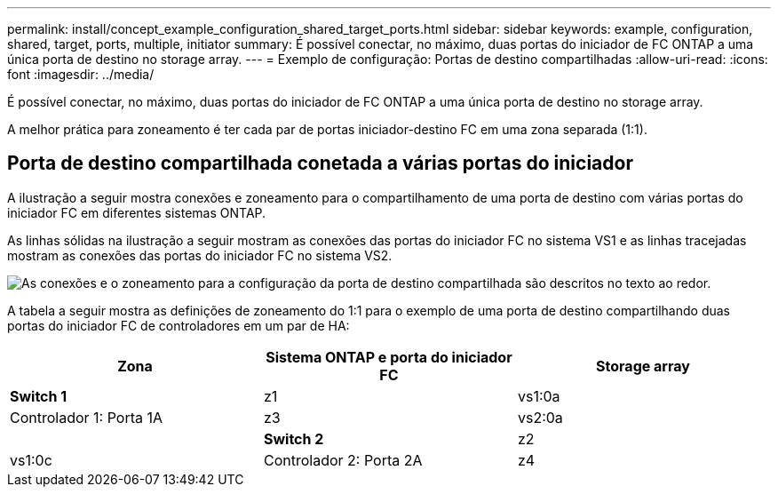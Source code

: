 ---
permalink: install/concept_example_configuration_shared_target_ports.html 
sidebar: sidebar 
keywords: example, configuration, shared, target, ports, multiple, initiator 
summary: É possível conectar, no máximo, duas portas do iniciador de FC ONTAP a uma única porta de destino no storage array. 
---
= Exemplo de configuração: Portas de destino compartilhadas
:allow-uri-read: 
:icons: font
:imagesdir: ../media/


[role="lead"]
É possível conectar, no máximo, duas portas do iniciador de FC ONTAP a uma única porta de destino no storage array.

A melhor prática para zoneamento é ter cada par de portas iniciador-destino FC em uma zona separada (1:1).



== Porta de destino compartilhada conetada a várias portas do iniciador

A ilustração a seguir mostra conexões e zoneamento para o compartilhamento de uma porta de destino com várias portas do iniciador FC em diferentes sistemas ONTAP.

As linhas sólidas na ilustração a seguir mostram as conexões das portas do iniciador FC no sistema VS1 e as linhas tracejadas mostram as conexões das portas do iniciador FC no sistema VS2.

image::../media/shared_target_ports.gif[As conexões e o zoneamento para a configuração da porta de destino compartilhada são descritos no texto ao redor.]

A tabela a seguir mostra as definições de zoneamento do 1:1 para o exemplo de uma porta de destino compartilhando duas portas do iniciador FC de controladores em um par de HA:

|===
| Zona | Sistema ONTAP e porta do iniciador FC | Storage array 


 a| 
*Switch 1*



 a| 
z1
| vs1:0a | Controlador 1: Porta 1A 


 a| 
z3
| vs2:0a |  


 a| 
*Switch 2*



 a| 
z2
| vs1:0c | Controlador 2: Porta 2A 


 a| 
z4
| vs2:0c |  
|===